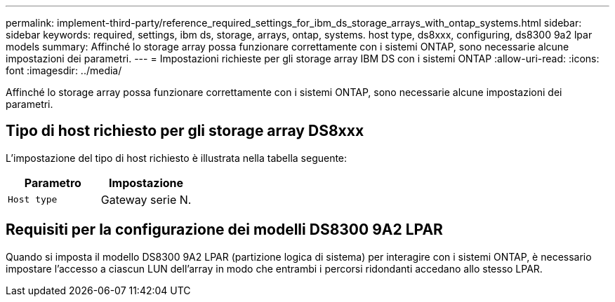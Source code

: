 ---
permalink: implement-third-party/reference_required_settings_for_ibm_ds_storage_arrays_with_ontap_systems.html 
sidebar: sidebar 
keywords: required, settings, ibm ds, storage, arrays, ontap, systems. host type, ds8xxx, configuring, ds8300 9a2 lpar models 
summary: Affinché lo storage array possa funzionare correttamente con i sistemi ONTAP, sono necessarie alcune impostazioni dei parametri. 
---
= Impostazioni richieste per gli storage array IBM DS con i sistemi ONTAP
:allow-uri-read: 
:icons: font
:imagesdir: ../media/


[role="lead"]
Affinché lo storage array possa funzionare correttamente con i sistemi ONTAP, sono necessarie alcune impostazioni dei parametri.



== Tipo di host richiesto per gli storage array DS8xxx

L'impostazione del tipo di host richiesto è illustrata nella tabella seguente:

|===
| Parametro | Impostazione 


 a| 
`Host type`
 a| 
Gateway serie N.

|===


== Requisiti per la configurazione dei modelli DS8300 9A2 LPAR

Quando si imposta il modello DS8300 9A2 LPAR (partizione logica di sistema) per interagire con i sistemi ONTAP, è necessario impostare l'accesso a ciascun LUN dell'array in modo che entrambi i percorsi ridondanti accedano allo stesso LPAR.
